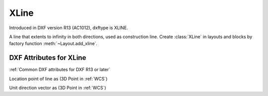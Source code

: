 XLine
=====

.. class:: XLine(GraphicEntity)

Introduced in DXF version R13 (AC1012), dxftype is XLINE.

A line that extents to infinity in both directions, used as construction line. Create :class:`XLine` in layouts and
blocks by factory function :meth:`~Layout.add_xline`.

DXF Attributes for XLine
------------------------

:ref:`Common DXF attributes for DXF R13 or later`

.. attribute:: XLine.dxf.start

Location point of line as (3D Point in :ref:`WCS`)

.. attribute:: XLine.dxf.unit_vector

Unit direction vector as (3D Point in :ref:`WCS`)

